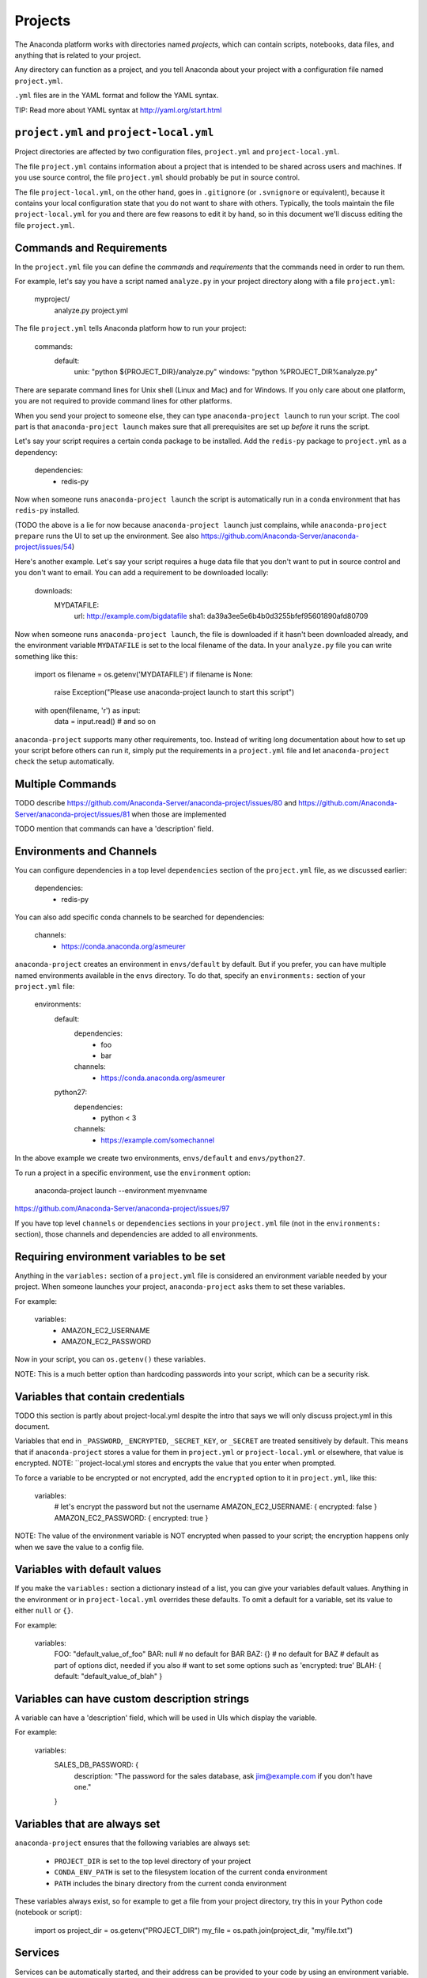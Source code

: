 ========
Projects
========

The Anaconda platform works with directories named *projects*,
which can contain scripts, notebooks, data files, and anything
that is related to your project.

Any directory can function as a project, and you tell Anaconda
about your project with a configuration file named
``project.yml``.

``.yml`` files are in the YAML format and follow the YAML syntax.

TIP: Read more about YAML syntax at http://yaml.org/start.html

``project.yml`` and ``project-local.yml``
=========================================

Project directories are affected by two configuration files,
``project.yml`` and ``project-local.yml``.

The file ``project.yml`` contains information about a project that
is intended to be shared across users and machines. If you use
source control, the file ``project.yml`` should probably be put in
source control.

The file ``project-local.yml``, on the other hand, goes in
``.gitignore`` (or ``.svnignore`` or equivalent), because it
contains your local configuration state that you do not
want to share with others. Typically, the tools maintain the file
``project-local.yml`` for you and there are few reasons to edit
it by hand, so in this document we'll discuss editing the file
``project.yml``.

Commands and Requirements
=========================

In the ``project.yml`` file you can define the *commands* and
*requirements* that the commands need in order to run them.

For example, let's say you have a script named ``analyze.py``
in your project directory along with a file ``project.yml``:

  myproject/
     analyze.py
     project.yml

The file ``project.yml`` tells Anaconda platform how to run
your project:

  commands:
    default:
      unix: "python ${PROJECT_DIR}/analyze.py"
      windows: "python %PROJECT_DIR%\analyze.py"

There are separate command lines for Unix shell (Linux and
Mac) and for Windows. If you only care about one platform, you
are not required to provide command lines for other platforms.

When you send your project to someone else, they can type
``anaconda-project launch`` to run your script. The cool part
is that ``anaconda-project launch`` makes sure that all
prerequisites are set up *before* it runs the script.

Let's say your script requires a certain conda package to be
installed. Add the ``redis-py`` package to ``project.yml`` as a
dependency:

  dependencies:
    - redis-py

Now when someone runs ``anaconda-project launch`` the script is
automatically run in a conda environment that has ``redis-py``
installed.

(TODO the above is a lie for now because ``anaconda-project
launch`` just complains, while ``anaconda-project prepare`` runs
the UI to set up the environment. See also
https://github.com/Anaconda-Server/anaconda-project/issues/54)

Here's another example. Let's say your script requires a huge
data file that you don't want to put in source control and
you don't want to email. You can add a requirement to be
downloaded locally:

  downloads:
    MYDATAFILE:
      url: http://example.com/bigdatafile
      sha1: da39a3ee5e6b4b0d3255bfef95601890afd80709

Now when someone runs ``anaconda-project launch``, the file is
downloaded if it hasn't been downloaded already, and the
environment variable ``MYDATAFILE`` is set to the local
filename of the data. In your ``analyze.py`` file you can write
something like this:

   import os
   filename = os.getenv('MYDATAFILE')
   if filename is None:
     raise Exception("Please use anaconda-project launch to start this script")
   with open(filename, 'r') as input:
     data = input.read()
     # and so on

``anaconda-project`` supports many other requirements,
too. Instead of writing long documentation about how to set up
your script before others can run it, simply put the requirements in
a ``project.yml`` file and let ``anaconda-project`` check the setup
automatically.

Multiple Commands
=================

TODO describe
https://github.com/Anaconda-Server/anaconda-project/issues/80
and https://github.com/Anaconda-Server/anaconda-project/issues/81
when those are implemented

TODO mention that commands can have a 'description' field.

Environments and Channels
=========================

You can configure dependencies in a top level ``dependencies``
section of the ``project.yml`` file, as we discussed earlier:

  dependencies:
    - redis-py

You can also add specific conda channels to be searched for
dependencies:

  channels:
    - https://conda.anaconda.org/asmeurer

``anaconda-project`` creates an environment in ``envs/default``
by default. But if you prefer, you can have
multiple named environments available in the ``envs``
directory. To do that, specify an ``environments:`` section of
your ``project.yml`` file:

  environments:
    default:
      dependencies:
        - foo
        - bar
      channels:
        - https://conda.anaconda.org/asmeurer
    python27:
      dependencies:
        - python < 3
      channels:
        - https://example.com/somechannel

In the above example we create two environments, ``envs/default``
and ``envs/python27``.

To run a project in a specific environment, use the ``environment`` option:

  anaconda-project launch --environment myenvname

https://github.com/Anaconda-Server/anaconda-project/issues/97

If you have top level ``channels`` or ``dependencies`` sections
in your ``project.yml`` file (not in the ``environments:`` section),
those channels and dependencies are added to all environments.


Requiring environment variables to be set
=========================================

Anything in the ``variables:`` section of a ``project.yml`` file
is considered an environment variable needed by your project.
When someone launches your project, ``anaconda-project`` asks
them to set these variables.

For example:

  variables:
    - AMAZON_EC2_USERNAME
    - AMAZON_EC2_PASSWORD

Now in your script, you can ``os.getenv()`` these variables.

NOTE: This is a much better option than hardcoding passwords into your
script, which can be a security risk.


Variables that contain credentials
==================================

TODO this section is partly about project-local.yml despite the
intro that says we will only discuss project.yml in this document.

Variables that end in ``_PASSWORD``, ``_ENCRYPTED``,
``_SECRET_KEY``, or ``_SECRET`` are treated sensitively by
default. This means that if ``anaconda-project`` stores a value
for them in ``project.yml`` or ``project-local.yml`` or elsewhere,
that value is encrypted. NOTE: ``project-local.yml stores and
encrypts the value that you enter when prompted.

To force a variable to be encrypted or not encrypted, add the
``encrypted`` option to it in ``project.yml``, like this:

  variables:
    # let's encrypt the password but not the username
    AMAZON_EC2_USERNAME: { encrypted: false }
    AMAZON_EC2_PASSWORD: { encrypted: true }

NOTE: The value of the environment variable is NOT encrypted
when passed to your script; the encryption happens only when we
save the value to a config file.


Variables with default values
=============================

If you make the ``variables:`` section a dictionary instead of a
list, you can give your variables default values. Anything
in the environment or in ``project-local.yml`` overrides
these defaults. To omit a default for a variable, set
its value to either ``null`` or ``{}``.

For example:

  variables:
    FOO: "default_value_of_foo"
    BAR: null # no default for BAR
    BAZ: {} # no default for BAZ
    # default as part of options dict, needed if you also
    # want to set some options such as 'encrypted: true'
    BLAH: { default: "default_value_of_blah" }


Variables can have custom description strings
======================================

A variable can have a 'description' field, which will be used in UIs
which display the variable.

For example:

  variables:
    SALES_DB_PASSWORD: {
       description: "The password for the sales database, ask jim@example.com if you don't have one."
    }


Variables that are always set
=============================

``anaconda-project`` ensures that the following variables
are always set:

 * ``PROJECT_DIR`` is set to the top level directory of your
   project
 * ``CONDA_ENV_PATH`` is set to the filesystem location of
   the current conda environment
 * ``PATH`` includes the binary directory from the current
   conda environment

These variables always exist, so for example to get a
file from your project directory, try this in your Python code
(notebook or script):

  import os
  project_dir = os.getenv("PROJECT_DIR")
  my_file = os.path.join(project_dir, "my/file.txt")


Services
========

Services can be automatically started, and their address
can be provided to your code by using an environment variable.

For example, you can add a services section to your ``project.yml`` file:

  services:
    REDIS_URL: redis

Now when someone else launches your project, ``anaconda-project``
offers to start a local instance of ``redis-server`` automatically.

There is also a long form of the above service configuration:

  services:
    REDIS_URL: { type: redis }

and you can set a default and any options a service may have:

  services:
    REDIS_URL:
       type: redis
       default: "redis://localhost:5895"

The full list of supported services includes:

 * REDIS_URL
 * (TODO right now it's only ``REDIS_URL`` of course, haven't added
more!)
 * TODO DB_URL
 * TODO BLAZE_URL


File Downloads
==============

The ``downloads:`` section of the ``project.yml`` file lets you define
environment variables that point to downloaded files. For example:

  downloads:
    MYDATAFILE:
      url: http://example.com/bigdatafile
      sha1: da39a3ee5e6b4b0d3255bfef95601890afd80709

Rather than `sha1`, you can use whatever integrity hash you have;
supported hashes are ``md5``, ``sha1``, ``sha224``, ``sha256``,
``sha384``, ``sha512``.

NOTE: The download is checked for integrity ONLY if you specify a hash.

You can also specify a filename to download to, relative to your
project directory. For example:

  downloads:
    MYDATAFILE:
      url: http://example.com/bigdatafile
      filename: myfile.csv

This downloads to ``myfile.csv``, so if your project is in
``/home/mystuff/foo`` and the download succeeds, ``MYDATAFILE``
is set to ``/home/mystuff/foo/myfile.csv``.

If you do not specify a filename, ``anaconda-project`` picks a
reasonable default based on the URL.

To avoid the automated download, it's also possible for someone to
launch your project with an existing file path in the environment;
on Linux or Mac, that looks like:

  MYDATAFILE=/my/already/downloaded/file.csv anaconda-project launch

Anaconda Project can auto-unzip a zip file as it is downloaded.
This is the default if the the URL path ends in ".zip"
unless the filename also ends in ".zip". For URLs that do not
end in ".zip", or to change the default, you can specify the "unzip"
flag:

  downloads:
    MYDATAFILE:
      url: http://example.com/bigdatafile
      unzip: true

The ``filename`` is used as a directory and the zip file is unpacked
into the same directory, unless the zip contains a
single file or directory with the same name as ``filename``. In that
case, then the two are consolidated.

EXAMPLE: If your zip file contains a single directory
``foo`` with file ``bar`` inside that, and you specify downloading
to filename ``foo``, then you'll get ``PROJECT_DIR/foo/bar``, not
``PROJECT_DIR/foo/foo/bar``.


Describing the Project
======================

By default, Anaconda names your project with the same name as
the directory in which it is located. You can give it a
different name though in ``project.yml``:

  name: myproject

You can also have an icon file, relative to the project directory:

  icon: images/myicon.png

This is used by graphical tools in the Anaconda platform,
when showing a list of projects.


No need to edit ``project.yml`` directly
========================================

You can edit ``project.yml`` with the ``anaconda-project`` command.

To add a download to ``project.yml``:

  anaconda-project add-download MYFILE http://example.com/myfile

To add a dependency:

  anaconda-project add-dependencies redis-py

To ask for a running Redis instance:

  anaconda-project add-service redis


Fallback to meta.yaml
=====================

If you package your project with conda, you may have some
information already in ``conda.recipe/meta.yaml``;
``anaconda-project`` uses some of this information too, so you
do not need to duplicate this information in ``project.yml``.

``anaconda-project`` currently reads these fields in ``meta.yaml``:

 * `package: name:`
 * `app: entry:`
 * `app: icon:`

For more about ``meta.yaml`` see http://conda.pydata.org/docs/building/meta-yaml.html
